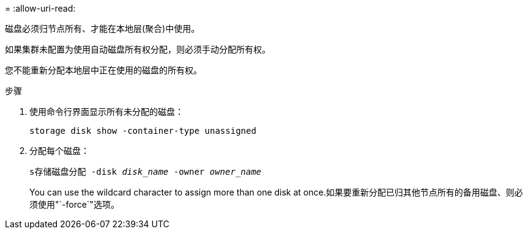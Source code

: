 = 
:allow-uri-read: 


[role="lead"]
磁盘必须归节点所有、才能在本地层(聚合)中使用。

如果集群未配置为使用自动磁盘所有权分配，则必须手动分配所有权。

您不能重新分配本地层中正在使用的磁盘的所有权。

.步骤
. 使用命令行界面显示所有未分配的磁盘：
+
`storage disk show -container-type unassigned`

. 分配每个磁盘：
+
`s存储磁盘分配 -disk _disk_name_ -owner _owner_name_`

+
You can use the wildcard character to assign more than one disk at once.如果要重新分配已归其他节点所有的备用磁盘、则必须使用"`-force`"选项。


